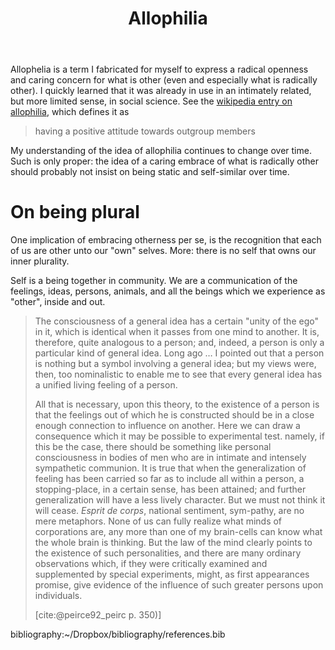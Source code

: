#+TITLE: Allophilia

Allophelia is a term I fabricated for myself to express a radical openness and
caring concern for what is other (even and especially what is radically other).
I quickly learned that it was already in use in an intimately related, but more
limited sense, in social science. See the [[https://en.wikipedia.org/wiki/Allophilia][wikipedia entry on allophilia]], which
defines it as


#+BEGIN_QUOTE
having a positive attitude towards outgroup members
#+END_QUOTE

My understanding of the idea of allophilia continues to change over time. Such
is only proper: the idea of a caring embrace of what is radically other should
probably not insist on being static and self-similar over time.

* On being plural

One implication of embracing otherness per se, is the recognition that each of
us are other unto our "own" selves. More: there is no self that owns our inner
plurality.

Self is a being together in community. We are a communication of the feelings,
ideas, persons, animals, and all the beings which we experience as "other",
inside and out.

#+begin_quote
The consciousness of a general idea has a certain "unity of the ego" in it,
which is identical when it passes from one mind to another. It is, therefore,
quite analogous to a person; and, indeed, a person is only a particular kind of
general idea. Long ago ... I pointed out that a person is nothing but a symbol
involving a general idea; but my views were, then, too nominalistic to enable me
to see that every general idea has a unified living feeling of a person.

All that is necessary, upon this theory, to the existence of a person is that
the feelings out of which he is constructed should be in a close enough
connection to influence on another. Here we can draw a consequence which it may
be possible to experimental test. namely, if this be the case, there should be
something like personal consciousness in bodies of men who are in intimate and
intensely sympathetic communion. It is true that when the generalization of
feeling has been carried so far as to include all within a person, a
stopping-place, in a certain sense, has been attained; and further
generalization will have a less lively character. But we must not think it will
cease. /Esprit de corps/, national sentiment, sym-pathy, are no mere metaphors.
None of us can fully realize  what minds of corporations are, any more than one
of my brain-cells can know what the whole brain is thinking. But the law of the
mind clearly points to the existence of such personalities, and there are many
ordinary observations which, if they were critically examined and supplemented
by special experiments, might, as first appearances promise, give evidence of
the influence of such greater persons upon individuals.

[cite:@peirce92_peirc p. 350)]
#+end_quote

bibliography:~/Dropbox/bibliography/references.bib
